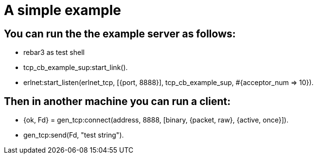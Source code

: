
= A simple example

== You can run the the example server as follows:

* rebar3 as test shell
* tcp_cb_example_sup:start_link().
* erlnet:start_listen(erlnet_tcp, [{port, 8888}], tcp_cb_example_sup, #{acceptor_num => 10}).

== Then in another machine you can run a client:

* {ok, Fd} = gen_tcp:connect(address, 8888, [binary, {packet, raw}, {active, once}]).
* gen_tcp:send(Fd, "test string").